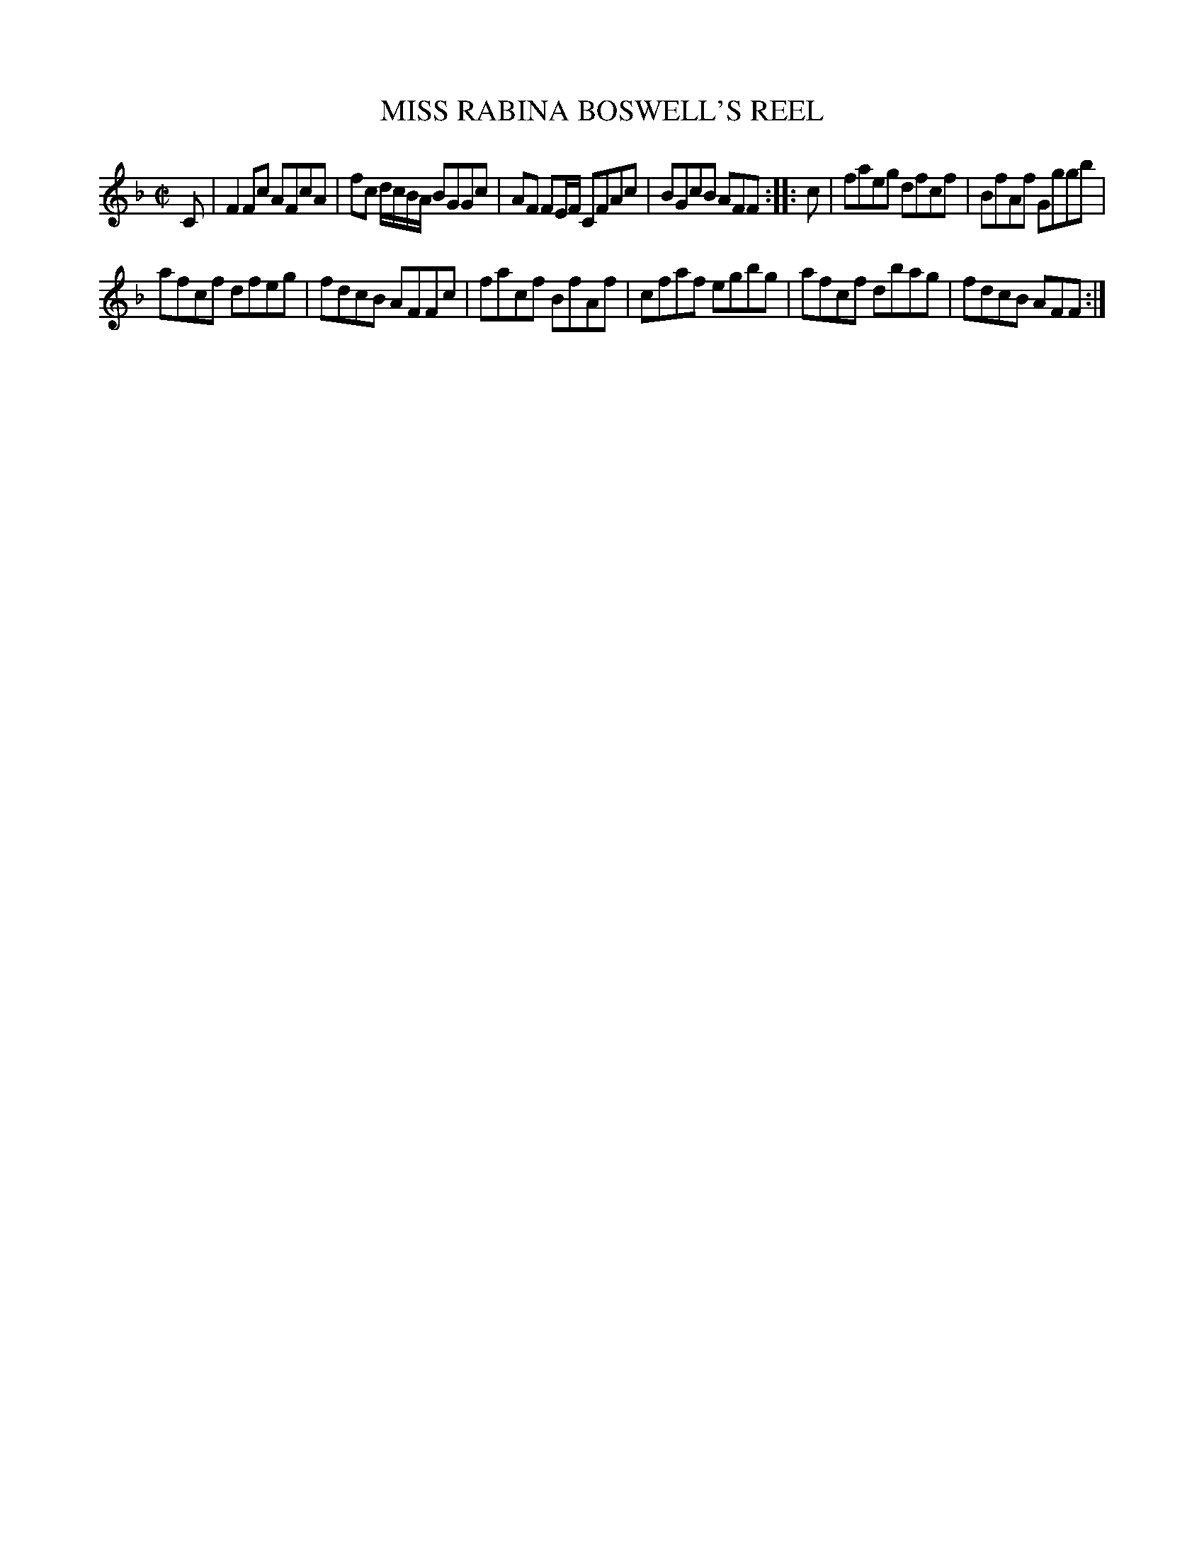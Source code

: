 X: 10573
T: MISS RABINA BOSWELL'S REEL
R: Reel.
%R: reel
B: W. Hamilton "Universal Tune-Book" Vol. 1 Glasgow 1844 p.57 #3
S: http://imslp.org/wiki/Hamilton's_Universal_Tune-Book_(Various)
Z: 2016 John Chambers <jc:trillian.mit.edu>
M: C|
L: 1/8
K: F
%%stretchstaff 0
% - - - - - - - - - - - - - - - - - - - - - - - - -
C |\
F2Fc AFcA | fc d/c/B/A/ BGGc |\
AF FE/F/ CFAc | BGcB AFF :|\
|: c |\
faeg dfcf | BfAf Gggb |
afcf dfeg | fdcB AFFc |\
facf BfAf | cfaf egbg |\
afcf dbag | fdcB AFF :|
% - - - - - - - - - - - - - - - - - - - - - - - - -
